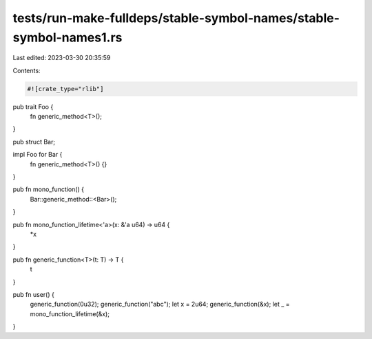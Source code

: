 tests/run-make-fulldeps/stable-symbol-names/stable-symbol-names1.rs
===================================================================

Last edited: 2023-03-30 20:35:59

Contents:

.. code-block:: rs

    #![crate_type="rlib"]

pub trait Foo {
  fn generic_method<T>();
}

pub struct Bar;

impl Foo for Bar {
  fn generic_method<T>() {}
}

pub fn mono_function() {
  Bar::generic_method::<Bar>();
}

pub fn mono_function_lifetime<'a>(x: &'a u64) -> u64 {
  *x
}

pub fn generic_function<T>(t: T) -> T {
  t
}

pub fn user() {
  generic_function(0u32);
  generic_function("abc");
  let x = 2u64;
  generic_function(&x);
  let _ = mono_function_lifetime(&x);
}


